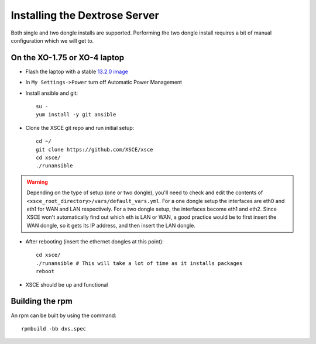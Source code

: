 ==============================
Installing the Dextrose Server
==============================

Both single and two dongle installs are supported. Performing the two dongle
install requires a bit of manual configuration which we will get to.


On the XO-1.75 or XO-4 laptop
=============================

* Flash the laptop with a stable `13.2.0 image`_

* In ``My Settings->Power`` turn off Automatic Power Management

* Install ansible and git::

    su -
    yum install -y git ansible

* Clone the XSCE git repo and run initial setup::

    cd ~/
    git clone https://github.com/XSCE/xsce
    cd xsce/
    ./runansible

.. Warning::
   Depending on the type of setup (one or two dongle), you'll need to
   check and edit the contents of
   ``<xsce_root_directory>/vars/default_vars.yml``. For a one dongle
   setup the interfaces are eth0 and eth1 for WAN and LAN respectively.
   For a two dongle setup, the interfaces become eth1 and eth2. Since
   XSCE won't automatically find out which eth is LAN or WAN, a good
   practice would be to first insert the WAN dongle, so it gets its IP
   address, and then insert the LAN dongle.

* After rebooting (insert the ethernet dongles at this point)::

    cd xsce/
    ./runansible # This will take a lot of time as it installs packages
    reboot

* XSCE should be up and functional

.. _13.2.0 image: http://wiki.laptop.org/go/Release_notes/13.2.0#Installation

.. _XSCE: http://schoolserver.org/


Building the rpm
================

An rpm can be built by using the command::

    rpmbuild -bb dxs.spec

